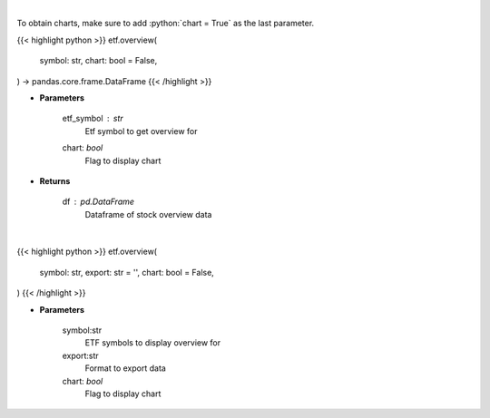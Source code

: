 .. role:: python(code)
    :language: python
    :class: highlight

|

To obtain charts, make sure to add :python:`chart = True` as the last parameter.

.. raw:: html

    <h3>
    > Getting data
    </h3>

{{< highlight python >}}
etf.overview(
    symbol: str,
    chart: bool = False,
) -> pandas.core.frame.DataFrame
{{< /highlight >}}

.. raw:: html

    <p>
    Get overview data for selected etf
    </p>

* **Parameters**

    etf_symbol : *str*
        Etf symbol to get overview for
    chart: *bool*
       Flag to display chart


* **Returns**

    df : *pd.DataFrame*
        Dataframe of stock overview data

|

.. raw:: html

    <h3>
    > Getting charts
    </h3>

{{< highlight python >}}
etf.overview(
    symbol: str,
    export: str = '',
    chart: bool = False,
)
{{< /highlight >}}

.. raw:: html

    <p>
    Print etf overview information
    </p>

* **Parameters**

    symbol:str
        ETF symbols to display overview for
    export:str
        Format to export data
    chart: *bool*
       Flag to display chart

